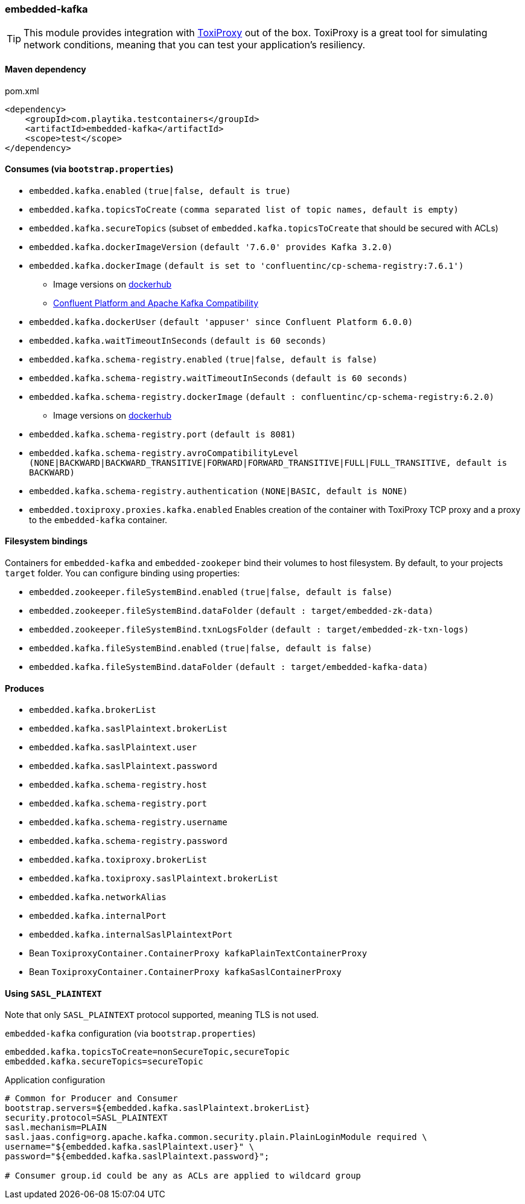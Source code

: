 === embedded-kafka

TIP: This module provides integration with https://github.com/Shopify/toxiproxy[ToxiProxy] out of the box.
ToxiProxy is a great tool for simulating network conditions, meaning that you can test your application's resiliency.

==== Maven dependency

.pom.xml
[source,xml]
----
<dependency>
    <groupId>com.playtika.testcontainers</groupId>
    <artifactId>embedded-kafka</artifactId>
    <scope>test</scope>
</dependency>
----

==== Consumes (via `bootstrap.properties`)
* `embedded.kafka.enabled` `(true|false, default is true)`
* `embedded.kafka.topicsToCreate` `(comma separated list of topic names, default is empty)`
* `embedded.kafka.secureTopics` (subset of `embedded.kafka.topicsToCreate` that should be secured with ACLs)
* `embedded.kafka.dockerImageVersion` `(default '7.6.0' provides Kafka 3.2.0)`
* `embedded.kafka.dockerImage` `(default is set to 'confluentinc/cp-schema-registry:7.6.1')`
** Image versions on https://hub.docker.com/r/confluentinc/cp-kafka/tags[dockerhub]
** https://docs.confluent.io/current/installation/versions-interoperability.html#cp-and-apache-kafka-compatibility[Confluent Platform and Apache Kafka Compatibility]
* `embedded.kafka.dockerUser` `(default 'appuser' since Confluent Platform 6.0.0)`
* `embedded.kafka.waitTimeoutInSeconds` `(default is 60 seconds)`
* `embedded.kafka.schema-registry.enabled` `(true|false, default is false)`
* `embedded.kafka.schema-registry.waitTimeoutInSeconds` `(default is 60 seconds)`
* `embedded.kafka.schema-registry.dockerImage` `(default : confluentinc/cp-schema-registry:6.2.0)`
** Image versions on https://hub.docker.com/r/confluentinc/cp-schema-registry/tags[dockerhub]
* `embedded.kafka.schema-registry.port` `(default is 8081)`
* `embedded.kafka.schema-registry.avroCompatibilityLevel` `(NONE|BACKWARD|BACKWARD_TRANSITIVE|FORWARD|FORWARD_TRANSITIVE|FULL|FULL_TRANSITIVE, default is BACKWARD)`
* `embedded.kafka.schema-registry.authentication` `(NONE|BASIC, default is NONE)`
* `embedded.toxiproxy.proxies.kafka.enabled` Enables creation of the container with ToxiProxy TCP proxy and a proxy to the `embedded-kafka` container.

==== Filesystem bindings

Containers for `embedded-kafka` and `embedded-zookeper` bind their volumes to host filesystem.
By default, to your projects `target` folder. You can configure binding using properties:

* `embedded.zookeeper.fileSystemBind.enabled` `(true|false, default is false)`
* `embedded.zookeeper.fileSystemBind.dataFolder` `(default : target/embedded-zk-data)`
* `embedded.zookeeper.fileSystemBind.txnLogsFolder` `(default : target/embedded-zk-txn-logs)`
* `embedded.kafka.fileSystemBind.enabled` `(true|false, default is false)`
* `embedded.kafka.fileSystemBind.dataFolder` `(default : target/embedded-kafka-data)`

==== Produces

* `embedded.kafka.brokerList`
* `embedded.kafka.saslPlaintext.brokerList`
* `embedded.kafka.saslPlaintext.user`
* `embedded.kafka.saslPlaintext.password`
* `embedded.kafka.schema-registry.host`
* `embedded.kafka.schema-registry.port`
* `embedded.kafka.schema-registry.username`
* `embedded.kafka.schema-registry.password`
* `embedded.kafka.toxiproxy.brokerList`
* `embedded.kafka.toxiproxy.saslPlaintext.brokerList`
* `embedded.kafka.networkAlias`
* `embedded.kafka.internalPort`
* `embedded.kafka.internalSaslPlaintextPort`
* Bean `ToxiproxyContainer.ContainerProxy kafkaPlainTextContainerProxy`
* Bean `ToxiproxyContainer.ContainerProxy kafkaSaslContainerProxy`

==== Using `SASL_PLAINTEXT`

Note that only `SASL_PLAINTEXT` protocol supported, meaning TLS is not used.

.`embedded-kafka` configuration (via `bootstrap.properties`)
[source,properties]
----
embedded.kafka.topicsToCreate=nonSecureTopic,secureTopic
embedded.kafka.secureTopics=secureTopic
----

.Application configuration
[source,properties]
----
# Common for Producer and Consumer
bootstrap.servers=${embedded.kafka.saslPlaintext.brokerList}
security.protocol=SASL_PLAINTEXT
sasl.mechanism=PLAIN
sasl.jaas.config=org.apache.kafka.common.security.plain.PlainLoginModule required \
username="${embedded.kafka.saslPlaintext.user}" \
password="${embedded.kafka.saslPlaintext.password}";

# Consumer group.id could be any as ACLs are applied to wildcard group
----

//TODO: example missing
